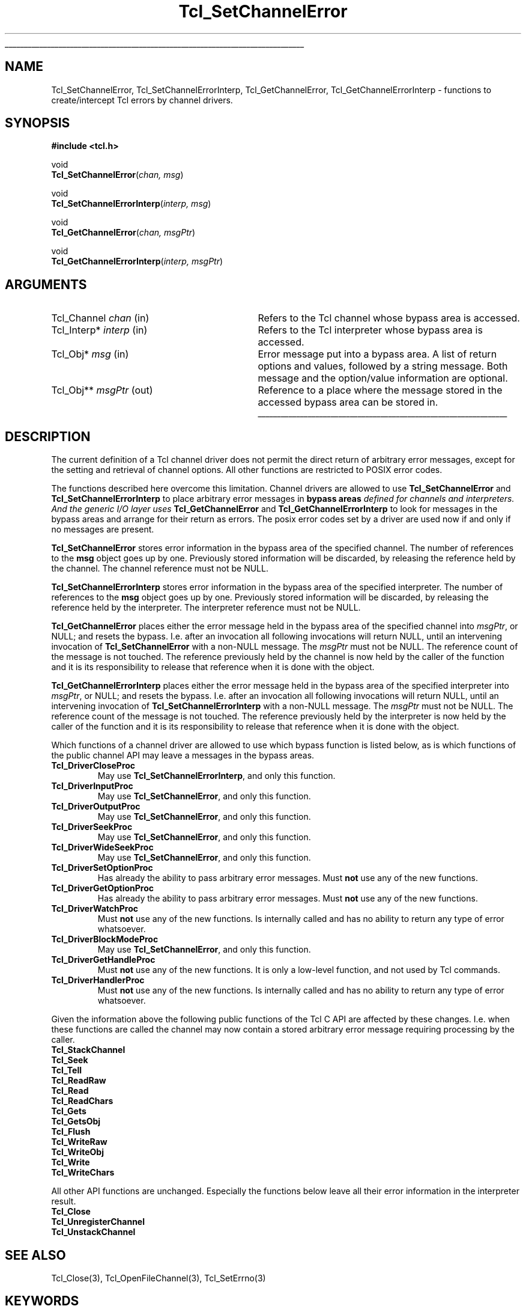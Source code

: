 '\"
'\" Copyright (c) 2005 Andreas Kupries <andreas_kupries@users.sourceforge.net>
'\"
'\" See the file "license.terms" for information on usage and redistribution
'\" of this file, and for a DISCLAIMER OF ALL WARRANTIES.
'\"
.\" The -*- nroff -*- definitions below are for supplemental macros used
.\" in Tcl/Tk manual entries.
.\"
.\" .AP type name in/out ?indent?
.\"	Start paragraph describing an argument to a library procedure.
.\"	type is type of argument (int, etc.), in/out is either "in", "out",
.\"	or "in/out" to describe whether procedure reads or modifies arg,
.\"	and indent is equivalent to second arg of .IP (shouldn't ever be
.\"	needed;  use .AS below instead)
.\"
.\" .AS ?type? ?name?
.\"	Give maximum sizes of arguments for setting tab stops.  Type and
.\"	name are examples of largest possible arguments that will be passed
.\"	to .AP later.  If args are omitted, default tab stops are used.
.\"
.\" .BS
.\"	Start box enclosure.  From here until next .BE, everything will be
.\"	enclosed in one large box.
.\"
.\" .BE
.\"	End of box enclosure.
.\"
.\" .CS
.\"	Begin code excerpt.
.\"
.\" .CE
.\"	End code excerpt.
.\"
.\" .VS ?version? ?br?
.\"	Begin vertical sidebar, for use in marking newly-changed parts
.\"	of man pages.  The first argument is ignored and used for recording
.\"	the version when the .VS was added, so that the sidebars can be
.\"	found and removed when they reach a certain age.  If another argument
.\"	is present, then a line break is forced before starting the sidebar.
.\"
.\" .VE
.\"	End of vertical sidebar.
.\"
.\" .DS
.\"	Begin an indented unfilled display.
.\"
.\" .DE
.\"	End of indented unfilled display.
.\"
.\" .SO ?manpage?
.\"	Start of list of standard options for a Tk widget. The manpage
.\"	argument defines where to look up the standard options; if
.\"	omitted, defaults to "options". The options follow on successive
.\"	lines, in three columns separated by tabs.
.\"
.\" .SE
.\"	End of list of standard options for a Tk widget.
.\"
.\" .OP cmdName dbName dbClass
.\"	Start of description of a specific option.  cmdName gives the
.\"	option's name as specified in the class command, dbName gives
.\"	the option's name in the option database, and dbClass gives
.\"	the option's class in the option database.
.\"
.\" .UL arg1 arg2
.\"	Print arg1 underlined, then print arg2 normally.
.\"
.\" .QW arg1 ?arg2?
.\"	Print arg1 in quotes, then arg2 normally (for trailing punctuation).
.\"
.\" .PQ arg1 ?arg2?
.\"	Print an open parenthesis, arg1 in quotes, then arg2 normally
.\"	(for trailing punctuation) and then a closing parenthesis.
.\"
.\"	# Set up traps and other miscellaneous stuff for Tcl/Tk man pages.
.if t .wh -1.3i ^B
.nr ^l \n(.l
.ad b
.\"	# Start an argument description
.de AP
.ie !"\\$4"" .TP \\$4
.el \{\
.   ie !"\\$2"" .TP \\n()Cu
.   el          .TP 15
.\}
.ta \\n()Au \\n()Bu
.ie !"\\$3"" \{\
\&\\$1 \\fI\\$2\\fP (\\$3)
.\".b
.\}
.el \{\
.br
.ie !"\\$2"" \{\
\&\\$1	\\fI\\$2\\fP
.\}
.el \{\
\&\\fI\\$1\\fP
.\}
.\}
..
.\"	# define tabbing values for .AP
.de AS
.nr )A 10n
.if !"\\$1"" .nr )A \\w'\\$1'u+3n
.nr )B \\n()Au+15n
.\"
.if !"\\$2"" .nr )B \\w'\\$2'u+\\n()Au+3n
.nr )C \\n()Bu+\\w'(in/out)'u+2n
..
.AS Tcl_Interp Tcl_CreateInterp in/out
.\"	# BS - start boxed text
.\"	# ^y = starting y location
.\"	# ^b = 1
.de BS
.br
.mk ^y
.nr ^b 1u
.if n .nf
.if n .ti 0
.if n \l'\\n(.lu\(ul'
.if n .fi
..
.\"	# BE - end boxed text (draw box now)
.de BE
.nf
.ti 0
.mk ^t
.ie n \l'\\n(^lu\(ul'
.el \{\
.\"	Draw four-sided box normally, but don't draw top of
.\"	box if the box started on an earlier page.
.ie !\\n(^b-1 \{\
\h'-1.5n'\L'|\\n(^yu-1v'\l'\\n(^lu+3n\(ul'\L'\\n(^tu+1v-\\n(^yu'\l'|0u-1.5n\(ul'
.\}
.el \}\
\h'-1.5n'\L'|\\n(^yu-1v'\h'\\n(^lu+3n'\L'\\n(^tu+1v-\\n(^yu'\l'|0u-1.5n\(ul'
.\}
.\}
.fi
.br
.nr ^b 0
..
.\"	# VS - start vertical sidebar
.\"	# ^Y = starting y location
.\"	# ^v = 1 (for troff;  for nroff this doesn't matter)
.de VS
.if !"\\$2"" .br
.mk ^Y
.ie n 'mc \s12\(br\s0
.el .nr ^v 1u
..
.\"	# VE - end of vertical sidebar
.de VE
.ie n 'mc
.el \{\
.ev 2
.nf
.ti 0
.mk ^t
\h'|\\n(^lu+3n'\L'|\\n(^Yu-1v\(bv'\v'\\n(^tu+1v-\\n(^Yu'\h'-|\\n(^lu+3n'
.sp -1
.fi
.ev
.\}
.nr ^v 0
..
.\"	# Special macro to handle page bottom:  finish off current
.\"	# box/sidebar if in box/sidebar mode, then invoked standard
.\"	# page bottom macro.
.de ^B
.ev 2
'ti 0
'nf
.mk ^t
.if \\n(^b \{\
.\"	Draw three-sided box if this is the box's first page,
.\"	draw two sides but no top otherwise.
.ie !\\n(^b-1 \h'-1.5n'\L'|\\n(^yu-1v'\l'\\n(^lu+3n\(ul'\L'\\n(^tu+1v-\\n(^yu'\h'|0u'\c
.el \h'-1.5n'\L'|\\n(^yu-1v'\h'\\n(^lu+3n'\L'\\n(^tu+1v-\\n(^yu'\h'|0u'\c
.\}
.if \\n(^v \{\
.nr ^x \\n(^tu+1v-\\n(^Yu
\kx\h'-\\nxu'\h'|\\n(^lu+3n'\ky\L'-\\n(^xu'\v'\\n(^xu'\h'|0u'\c
.\}
.bp
'fi
.ev
.if \\n(^b \{\
.mk ^y
.nr ^b 2
.\}
.if \\n(^v \{\
.mk ^Y
.\}
..
.\"	# DS - begin display
.de DS
.RS
.nf
.sp
..
.\"	# DE - end display
.de DE
.fi
.RE
.sp
..
.\"	# SO - start of list of standard options
.de SO
'ie '\\$1'' .ds So \\fBoptions\\fR
'el .ds So \\fB\\$1\\fR
.SH "STANDARD OPTIONS"
.LP
.nf
.ta 5.5c 11c
.ft B
..
.\"	# SE - end of list of standard options
.de SE
.fi
.ft R
.LP
See the \\*(So manual entry for details on the standard options.
..
.\"	# OP - start of full description for a single option
.de OP
.LP
.nf
.ta 4c
Command-Line Name:	\\fB\\$1\\fR
Database Name:	\\fB\\$2\\fR
Database Class:	\\fB\\$3\\fR
.fi
.IP
..
.\"	# CS - begin code excerpt
.de CS
.RS
.nf
.ta .25i .5i .75i 1i
..
.\"	# CE - end code excerpt
.de CE
.fi
.RE
..
.\"	# UL - underline word
.de UL
\\$1\l'|0\(ul'\\$2
..
.\"	# QW - apply quotation marks to word
.de QW
.ie '\\*(lq'"' ``\\$1''\\$2
.\"" fix emacs highlighting
.el \\*(lq\\$1\\*(rq\\$2
..
.\"	# PQ - apply parens and quotation marks to word
.de PQ
.ie '\\*(lq'"' (``\\$1''\\$2)\\$3
.\"" fix emacs highlighting
.el (\\*(lq\\$1\\*(rq\\$2)\\$3
..
.\"	# QR - quoted range
.de QR
.ie '\\*(lq'"' ``\\$1''\\-``\\$2''\\$3
.\"" fix emacs highlighting
.el \\*(lq\\$1\\*(rq\\-\\*(lq\\$2\\*(rq\\$3
..
.\"	# MT - "empty" string
.de MT
.QW ""
..
.TH Tcl_SetChannelError 3 8.5 Tcl "Tcl Library Procedures"
.BS
'\" Note:  do not modify the .SH NAME line immediately below!
.SH NAME
Tcl_SetChannelError, Tcl_SetChannelErrorInterp, Tcl_GetChannelError, Tcl_GetChannelErrorInterp \- functions to create/intercept Tcl errors by channel drivers.
.SH SYNOPSIS
.nf
\fB#include <tcl.h>\fR
.sp
void
\fBTcl_SetChannelError\fR(\fIchan, msg\fR)
.sp
void
\fBTcl_SetChannelErrorInterp\fR(\fIinterp, msg\fR)
.sp
void
\fBTcl_GetChannelError\fR(\fIchan, msgPtr\fR)
.sp
void
\fBTcl_GetChannelErrorInterp\fR(\fIinterp, msgPtr\fR)
.sp
.SH ARGUMENTS
.AS Tcl_Channel chan
.AP Tcl_Channel chan in
Refers to the Tcl channel whose bypass area is accessed.
.AP Tcl_Interp* interp in
Refers to the Tcl interpreter whose bypass area is accessed.
.AP Tcl_Obj* msg in
Error message put into a bypass area.  A list of return options and
values, followed by a string message.  Both message and the
option/value information are optional.
.AP Tcl_Obj** msgPtr out
Reference to a place where the message stored in the accessed bypass
area can be stored in.
.BE
.SH DESCRIPTION
.PP
The current definition of a Tcl channel driver does not permit the
direct return of arbitrary error messages, except for the setting and
retrieval of channel options. All other functions are restricted to
POSIX error codes.
.PP
The functions described here overcome this limitation. Channel drivers
are allowed to use \fBTcl_SetChannelError\fR and
\fBTcl_SetChannelErrorInterp\fR to place arbitrary error messages in
\fBbypass areas\fI defined for channels and interpreters. And the
generic I/O layer uses \fBTcl_GetChannelError\fR and
\fBTcl_GetChannelErrorInterp\fR to look for messages in the bypass
areas and arrange for their return as errors. The posix error codes
set by a driver are used now if and only if no messages are present.
.PP
\fBTcl_SetChannelError\fR stores error information in the bypass area
of the specified channel. The number of references to the \fBmsg\fR
object goes up by one. Previously stored information will be
discarded, by releasing the reference held by the channel. The channel
reference must not be NULL.
.PP
\fBTcl_SetChannelErrorInterp\fR stores error information in the bypass
area of the specified interpreter. The number of references to the
\fBmsg\fR object goes up by one. Previously stored information will be
discarded, by releasing the reference held by the interpreter. The
interpreter reference must not be NULL.
.PP
\fBTcl_GetChannelError\fR places either the error message held in the
bypass area of the specified channel into \fImsgPtr\fR, or NULL; and
resets the bypass. I.e. after an invocation all following invocations
will return NULL, until an intervening invocation of
\fBTcl_SetChannelError\fR with a non-NULL message. The \fImsgPtr\fR
must not be NULL. The reference count of the message is not touched.
The reference previously held by the channel is now held by the caller
of the function and it is its responsibility to release that reference
when it is done with the object.
.PP
\fBTcl_GetChannelErrorInterp\fR places either the error message held
in the bypass area of the specified interpreter into \fImsgPtr\fR, or
NULL; and resets the bypass. I.e. after an invocation all following
invocations will return NULL, until an intervening invocation of
\fBTcl_SetChannelErrorInterp\fR with a non-NULL message. The
\fImsgPtr\fR must not be NULL. The reference count of the message is
not touched.  The reference previously held by the interpreter is now
held by the caller of the function and it is its responsibility to
release that reference when it is done with the object.
.PP
Which functions of a channel driver are allowed to use which bypass
function is listed below, as is which functions of the public channel
API may leave a messages in the bypass areas.
.PP
.IP \fBTcl_DriverCloseProc\fR
May use \fBTcl_SetChannelErrorInterp\fR, and only this function.
.IP \fBTcl_DriverInputProc\fR
May use \fBTcl_SetChannelError\fR, and only this function.
.IP \fBTcl_DriverOutputProc\fR
May use \fBTcl_SetChannelError\fR, and only this function.
.IP \fBTcl_DriverSeekProc\fR
May use \fBTcl_SetChannelError\fR, and only this function.
.IP \fBTcl_DriverWideSeekProc\fR
May use \fBTcl_SetChannelError\fR, and only this function.
.IP \fBTcl_DriverSetOptionProc\fR
Has already the ability to pass arbitrary error messages. Must
\fBnot\fR use any of the new functions.
.IP \fBTcl_DriverGetOptionProc\fR
Has already the ability to pass arbitrary error messages. Must
\fBnot\fR use any of the new functions.
.IP \fBTcl_DriverWatchProc\fR
Must \fBnot\fR use any of the new functions. Is internally called and
has no ability to return any type of error whatsoever.
.IP \fBTcl_DriverBlockModeProc\fR
May use \fBTcl_SetChannelError\fR, and only this function.
.IP \fBTcl_DriverGetHandleProc\fR
Must \fBnot\fR use any of the new functions. It is only a low-level
function, and not used by Tcl commands.
.IP \fBTcl_DriverHandlerProc\fR
Must \fBnot\fR use any of the new functions. Is internally called and
has no ability to return any type of error whatsoever.
.PP
Given the information above the following public functions of the Tcl
C API are affected by these changes. I.e. when these functions are
called the channel may now contain a stored arbitrary error message
requiring processing by the caller.
.PP
.IP \fBTcl_StackChannel\fR
.IP \fBTcl_Seek\fR
.IP \fBTcl_Tell\fR
.IP \fBTcl_ReadRaw\fR
.IP \fBTcl_Read\fR
.IP \fBTcl_ReadChars\fR
.IP \fBTcl_Gets\fR
.IP \fBTcl_GetsObj\fR
.IP \fBTcl_Flush\fR
.IP \fBTcl_WriteRaw\fR
.IP \fBTcl_WriteObj\fR
.IP \fBTcl_Write\fR
.IP \fBTcl_WriteChars\fR
.PP
All other API functions are unchanged. Especially the functions below
leave all their error information in the interpreter result.
.PP
.IP \fBTcl_Close\fR
.IP \fBTcl_UnregisterChannel\fR
.IP \fBTcl_UnstackChannel\fR

.SH "SEE ALSO"
Tcl_Close(3), Tcl_OpenFileChannel(3), Tcl_SetErrno(3)

.SH KEYWORDS
channel driver, error messages, channel type
